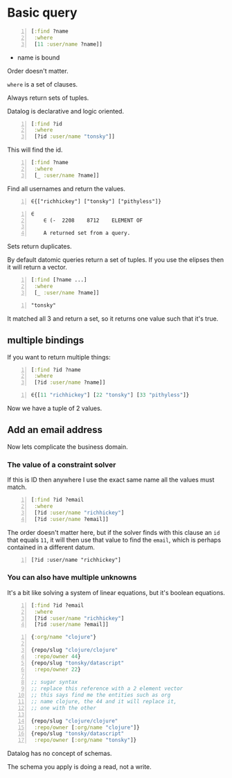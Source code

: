 * Basic query
#+BEGIN_SRC clojure -n :i clj :async :results verbatim code
  [:find ?name
   :where
   [11 :user/name ?name]]
#+END_SRC

- name is bound

Order doesn't matter.

=where= is a set of clauses.

Always return sets of tuples.

Datalog is declarative and logic oriented.

#+BEGIN_SRC clojure -n :i clj :async :results verbatim code
  [:find ?id
   :where
   [?id :user/name "tonsky"]]
#+END_SRC

This will find the id.

#+BEGIN_SRC clojure -n :i clj :async :results verbatim code
  [:find ?name
   :where
   [_ :user/name ?name]]
#+END_SRC

Find all usernames and return the values.

#+BEGIN_SRC text -n :async :results verbatim code
  ∈{["richhickey"] ["tonsky"] ["pithyless"]}
#+END_SRC

#+BEGIN_SRC text -n :async :results verbatim code
  ∈
      ∈	(-	2208	8712	ELEMENT OF
  
      A returned set from a query.
#+END_SRC

Sets return duplicates.

By default datomic queries return a set of tuples.
If you use the elipses then it will return a vector.

#+BEGIN_SRC clojure -n :i clj :async :results verbatim code
  [:find [?name ...]
   :where
   [_ :user/name ?name]]
#+END_SRC

#+BEGIN_SRC text -n :async :results verbatim code
  "tonsky"
#+END_SRC

It matched all 3 and return a set, so it
returns one value such that it's true.

** multiple bindings
If you want to return multiple things:

#+BEGIN_SRC clojure -n :i clj :async :results verbatim code
  [:find ?id ?name
   :where
   [?id :user/name ?name]]
#+END_SRC

#+BEGIN_SRC clojure -n :i clj :async :results verbatim code
  ∈{[11 "richhickey"] [22 "tonsky"] [33 "pithyless"]}
#+END_SRC

Now we have a tuple of 2 values.

** Add an email address
Now lets complicate the business domain.

*** The value of a constraint solver
If this is ID then anywhere I use the exact
same name all the values must match.

#+BEGIN_SRC clojure -n :i clj :async :results verbatim code
  [:find ?id ?email
   :where
   [?id :user/name "richhickey"]
   [?id :user/name ?email]]
#+END_SRC

The order doesn't matter here, but if the
solver finds with this clause an =id= that
equals =11=, it will then use that value to
find the =email=, which is perhaps contained
in a different datum.

#+BEGIN_SRC text -n :async :results verbatim code
  [?id :user/name "richhickey"]
#+END_SRC

*** You can also have multiple unknowns
It's a bit like solving a system of linear
equations, but it's boolean equations.

#+BEGIN_SRC clojure -n :i clj :async :results verbatim code
  [:find ?id ?email
   :where
   [?id :user/name "richhickey"]
   [?id :user/name ?email]]
#+END_SRC

#+BEGIN_SRC clojure -n :i clj :async :results verbatim code
  {:org/name "clojure"}

  {repo/slug "clojure/clojure"
   :repo/owner 44}
  {repo/slug "tonsky/datascript"
   :repo/owner 22}

  ;; sugar syntax
  ;; replace this reference with a 2 element vector
  ;; this says find me the entities such as org
  ;; name clojure, the 44 and it will replace it,
  ;; one with the other

  {repo/slug "clojure/clojure"
   :repo/owner [:org/name "clojure"]}
  {repo/slug "tonsky/datascript"
   :repo/owner [:org/name "tonsky"]}
#+END_SRC

Datalog has no concept of schemas.

The schema you apply is doing a read, not a write.